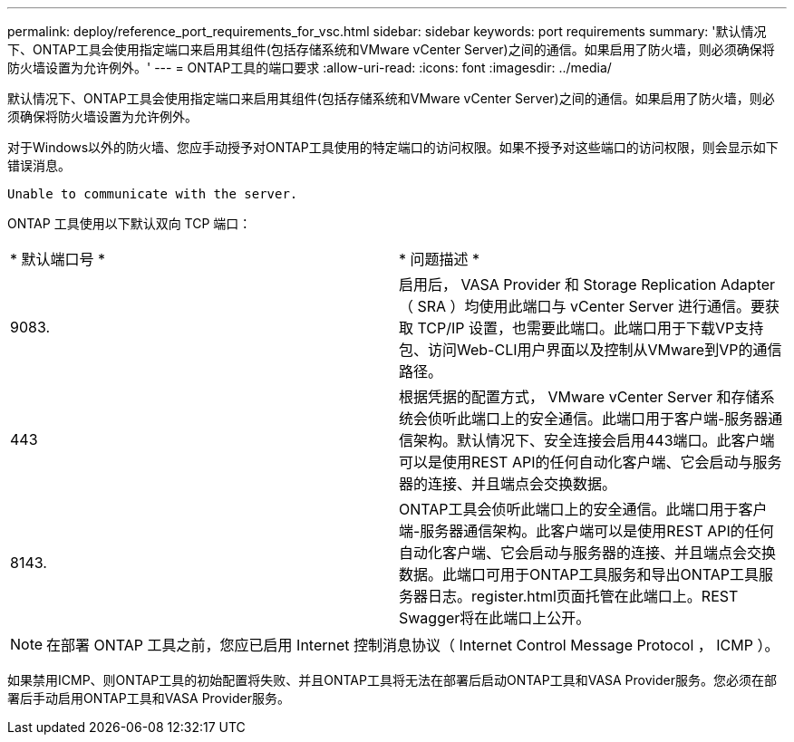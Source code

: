 ---
permalink: deploy/reference_port_requirements_for_vsc.html 
sidebar: sidebar 
keywords: port requirements 
summary: '默认情况下、ONTAP工具会使用指定端口来启用其组件(包括存储系统和VMware vCenter Server)之间的通信。如果启用了防火墙，则必须确保将防火墙设置为允许例外。' 
---
= ONTAP工具的端口要求
:allow-uri-read: 
:icons: font
:imagesdir: ../media/


[role="lead"]
默认情况下、ONTAP工具会使用指定端口来启用其组件(包括存储系统和VMware vCenter Server)之间的通信。如果启用了防火墙，则必须确保将防火墙设置为允许例外。

对于Windows以外的防火墙、您应手动授予对ONTAP工具使用的特定端口的访问权限。如果不授予对这些端口的访问权限，则会显示如下错误消息。

`Unable to communicate with the server.`

ONTAP 工具使用以下默认双向 TCP 端口：

|===


| * 默认端口号 * | * 问题描述 * 


 a| 
9083.
 a| 
启用后， VASA Provider 和 Storage Replication Adapter （ SRA ）均使用此端口与 vCenter Server 进行通信。要获取 TCP/IP 设置，也需要此端口。此端口用于下载VP支持包、访问Web-CLI用户界面以及控制从VMware到VP的通信路径。



 a| 
443
 a| 
根据凭据的配置方式， VMware vCenter Server 和存储系统会侦听此端口上的安全通信。此端口用于客户端-服务器通信架构。默认情况下、安全连接会启用443端口。此客户端可以是使用REST API的任何自动化客户端、它会启动与服务器的连接、并且端点会交换数据。



 a| 
8143.
 a| 
ONTAP工具会侦听此端口上的安全通信。此端口用于客户端-服务器通信架构。此客户端可以是使用REST API的任何自动化客户端、它会启动与服务器的连接、并且端点会交换数据。此端口可用于ONTAP工具服务和导出ONTAP工具服务器日志。register.html页面托管在此端口上。REST Swagger将在此端口上公开。

|===

NOTE: 在部署 ONTAP 工具之前，您应已启用 Internet 控制消息协议（ Internet Control Message Protocol ， ICMP ）。

如果禁用ICMP、则ONTAP工具的初始配置将失败、并且ONTAP工具将无法在部署后启动ONTAP工具和VASA Provider服务。您必须在部署后手动启用ONTAP工具和VASA Provider服务。
